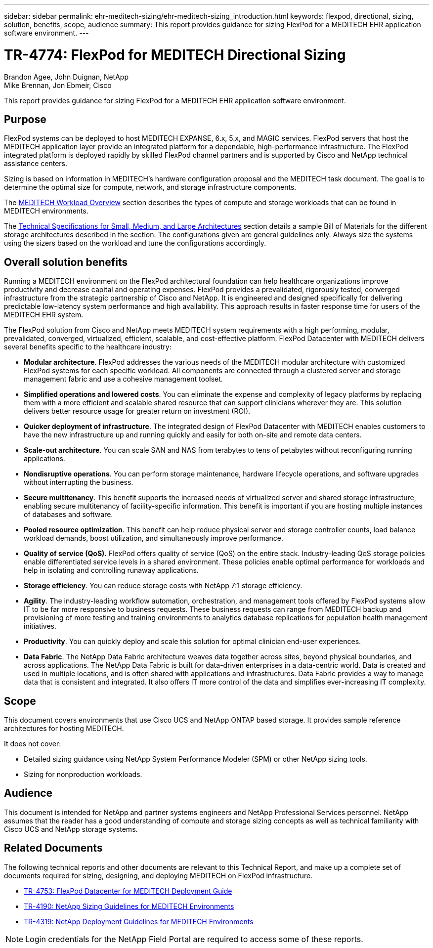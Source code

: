 ---
sidebar: sidebar
permalink: ehr-meditech-sizing/ehr-meditech-sizing_introduction.html
keywords: flexpod, directional, sizing, solution, benefits, scope, audience
summary: This report provides guidance for sizing FlexPod for a MEDITECH EHR application software environment.
---

= TR-4774: FlexPod for MEDITECH Directional Sizing
:hardbreaks:
:nofooter:
:icons: font
:linkattrs:
:imagesdir: ./../media/

//
// This file was created with NDAC Version 2.0 (August 17, 2020)
//
// 2021-05-20 13:29:17.650810
//

Brandon Agee, John Duignan, NetApp
Mike Brennan, Jon Ebmeir, Cisco

This report provides guidance for sizing FlexPod for a MEDITECH EHR application software environment.

== Purpose

FlexPod systems can be deployed to host MEDITECH EXPANSE, 6.x, 5.x, and MAGIC services. FlexPod servers that host the MEDITECH application layer provide an integrated platform for a dependable, high-performance infrastructure. The FlexPod integrated platform is deployed rapidly by skilled FlexPod channel partners and is supported by Cisco and NetApp technical assistance centers.

Sizing is based on information in MEDITECH’s hardware configuration proposal and the MEDITECH task document. The goal is to determine the optimal size for compute, network, and storage infrastructure components.

The link:ehr-meditech-sizing_meditech_workload_overview.html[MEDITECH Workload Overview] section describes the types of compute and storage workloads that can be found in MEDITECH environments.

The link:ehr-meditech-sizing_technical_specifications_for_small,_medium_and_large_architectures.html[Technical Specifications for Small, Medium, and Large Architectures] section details a sample Bill of Materials for the different storage architectures described in the section. The configurations given are general guidelines only. Always size the systems using the sizers based on the workload and tune the configurations accordingly.

== Overall solution benefits

Running a MEDITECH environment on the FlexPod architectural foundation can help healthcare organizations improve productivity and decrease capital and operating expenses. FlexPod provides a prevalidated, rigorously tested, converged infrastructure from the strategic partnership of Cisco and NetApp. It is engineered and designed specifically for delivering predictable low-latency system performance and high availability. This approach results in faster response time for users of the MEDITECH EHR system.

The FlexPod solution from Cisco and NetApp meets MEDITECH system requirements with a high performing, modular, prevalidated, converged, virtualized, efficient, scalable, and cost-effective platform. FlexPod Datacenter with MEDITECH delivers several benefits specific to the healthcare industry:

* *Modular architecture*. FlexPod addresses the various needs of the MEDITECH modular architecture with customized FlexPod systems for each specific workload. All components are connected through a clustered server and storage management fabric and use a cohesive management toolset.
* *Simplified operations and lowered costs*. You can eliminate the expense and complexity of legacy platforms by replacing them with a more efficient and scalable shared resource that can support clinicians wherever they are. This solution delivers better resource usage for greater return on investment (ROI).
* *Quicker deployment of infrastructure*. The integrated design of FlexPod Datacenter with MEDITECH enables customers to have the new infrastructure up and running quickly and easily for both on-site and remote data centers.
* *Scale-out architecture*. You can scale SAN and NAS from terabytes to tens of petabytes without reconfiguring running applications.
* *Nondisruptive operations*. You can perform storage maintenance, hardware lifecycle operations, and software upgrades without interrupting the business.
* *Secure multitenancy*. This benefit supports the increased needs of virtualized server and shared storage infrastructure, enabling secure multitenancy of facility-specific information. This benefit is important if you are hosting multiple instances of databases and software.
* *Pooled resource optimization*. This benefit can help reduce physical server and storage controller counts, load balance workload demands, boost utilization, and simultaneously improve performance.
* *Quality of service (QoS).* FlexPod offers quality of service (QoS) on the entire stack. Industry-leading QoS storage policies enable differentiated service levels in a shared environment. These policies enable optimal performance for workloads and help in isolating and controlling runaway applications.
* *Storage efficiency*. You can reduce storage costs with NetApp 7:1 storage efficiency.
* *Agility*. The industry-leading workflow automation, orchestration, and management tools offered by FlexPod systems allow IT to be far more responsive to business requests. These business requests can range from MEDITECH backup and provisioning of more testing and training environments to analytics database replications for population health management initiatives.
* *Productivity*. You can quickly deploy and scale this solution for optimal clinician end-user experiences.
* *Data Fabric*. The NetApp Data Fabric architecture weaves data together across sites, beyond physical boundaries, and across applications. The NetApp Data Fabric is built for data-driven enterprises in a data-centric world. Data is created and used in multiple locations, and is often shared with applications and infrastructures. Data Fabric provides a way to manage data that is consistent and integrated. It also offers IT more control of the data and simplifies ever-increasing IT complexity.

== Scope

This document covers environments that use Cisco UCS and NetApp ONTAP based storage. It provides sample reference architectures for hosting MEDITECH.

It does not cover:

* Detailed sizing guidance using NetApp System Performance Modeler (SPM) or other NetApp sizing tools.
* Sizing for nonproduction workloads.

== Audience

This document is intended for NetApp and partner systems engineers and NetApp Professional Services personnel. NetApp assumes that the reader has a good understanding of compute and storage sizing concepts as well as technical familiarity with Cisco UCS and NetApp storage systems.

== Related Documents

The following technical reports and other documents are relevant to this Technical Report, and make up a complete set of documents required for sizing, designing, and deploying MEDITECH on FlexPod infrastructure.

* https://www.netapp.com/us/media/tr-4753.pdf[TR-4753: FlexPod Datacenter for MEDITECH Deployment Guide^]
* https://www.netapp.com/us/media/tr-4190.pdf[TR-4190: NetApp Sizing Guidelines for MEDITECH Environments^]
* https://fieldportal.netapp.com/content/248456[TR-4319: NetApp Deployment Guidelines for MEDITECH Environments^]

[NOTE]
Login credentials for the NetApp Field Portal are required to access some of these reports.
